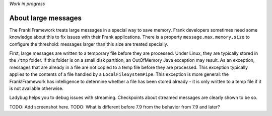 *Work in progress*

About large messages
====================

The Frank!Framework treats large messages in a special way to save memory. Frank developers sometimes need some knowledge about this to fix issues with their Frank applications. There is a property ``message.max.memory.size`` to configure the threshold: messages larger than this size are treated specially.

First, large messages are written to a temporary file before they are processed. Under Linux, they are typically stored in the ``/tmp`` folder. If this folder is on a small disk partition, an OutOfMemory Java exception may result. As an exception, messages that are already in a file are not copied to a temp file before they are processed. This exception typically applies to the contents of a file handled by a ``LocalFileSystemPipe``. This exception is more general: the Frank!Framework has intelligence to determine whether a file has been stored already - it is only written to a temp file if it is not available otherwise.

Ladybug helps you to debug issues with streaming. Checkpoints about streamed messages are clearly shown to be so.

TODO: Add screenshot here.
TODO: What is different before 7.9 from the behavior from 7.9 and later?
